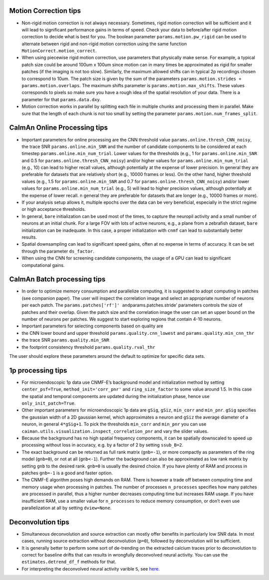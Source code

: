 Motion Correction tips
----------------------

-  Non-rigid motion correction is not always necessary. Sometimes, rigid
   motion correction will be sufficient and it will lead to significant
   performance gains in terms of speed. Check your data to before/after
   rigid motion correction to decide what is best for you. The boolean
   parameter ``params.motion.pw_rigid`` can be used to alternate between
   rigid and non-rigid motion correction using the same function
   ``MotionCorrect.motion_correct``.

-  When using piecewise rigid motion correction, use parameters that
   physically make sense. For example, a typical patch size could be
   around 100um x 100um since motion can in many times be approximated
   as rigid for smaller patches (if the imaging is not too slow).
   Similarly, the maximum allowed shifts can in typical 2p recordings
   chosen to correspond to 10um. The patch size is given by the sum of
   the parameters ``params.motion.strides + params.motion.overlaps``.
   The maximum shifts parameter is ``params.motion.max_shifts``. These
   values corresponds to pixels so make sure you have a rough idea of
   the spatial resolution of your data. There is a parameter for that
   ``params.data.dxy``.

-  Motion correction works in parallel by splitting each file in
   multiple chunks and processing them in parallel. Make sure that the
   length of each chunk is not too small by setting the parameter
   ``params.motion.num_frames_split``.

CaImAn Online Processing tips
-----------------------------

-  Important parameters for online processing are the CNN threshold
   value ``params.online.thresh_CNN_noisy``, the trace SNR
   ``params.online.min_SNR`` and the number of candidate components to
   be considered at each timestep ``params.online.min_num_trial``. Lower
   values for the thresholds (e.g., 1 for ``params.online.min_SNR`` and
   0.5 for ``params.online.thresh_CNN_noisy``) and/or higher values for
   ``params.online.min_num_trial`` (e.g., 10) can lead to higher recall
   values, although potentially at the expense of lower precision. In
   general they are preferable for datasets that are relatively short
   (e.g., 10000 frames or less). On the other hand, higher threshold
   values (e.g., 1.5 for ``params.online.min_SNR`` and 0.7 for
   ``params.online.thresh_CNN_noisy``) and/or lower values for
   ``params.online.min_num_trial`` (e.g., 5) will lead to higher
   precision values, although potentially at the expense of lower
   recall. n general they are preferable for datasets that are longer
   (e.g., 10000 frames or more).

-  If your analysis setup allows it, multiple epochs over the data can
   be very beneficial, especially in the strict regime or high
   acceptance thresholds.

-  In general, ``bare`` initialization can be used most of the times, to
   capture the neuropil activity and a small number of neurons at an
   initial chunk. For a large FOV with lots of active neurons, e.g., a
   plane from a zebrafish dataset, ``bare`` initialization can be
   inadequate. In this case, a proper initialization with ``cnmf`` can
   lead to substantially better results.

-  Spatial downsampling can lead to significant speed gains, often at no
   expense in terms of accuracy. It can be set through the parameter
   ``ds_factor``.

-  When using the CNN for screening candidate components, the usage of a
   GPU can lead to significant computational gains.

CaImAn Batch processing tips
----------------------------

-  In order to optimize memory consumption and parallelize computing, it
   is suggested to adopt computing in patches (see companion paper). The
   user will inspect the correlation image and select an appropriate
   number of neurons per each patch. The
   ``params.patches['rf']' and``\ params.patches.stride’ parameters
   controls the size of patches and their overlap. Given the patch size
   and the correlation image the user can set an upper bound on the
   number of neurons per patches. We suggest to start exploring regions
   that contain 4-10 neurons.

-  Important parameters for selecting components based on quality are

-  the CNN lower bound and upper threshold ``params.quality.cnn_lowest``
   and ``params.quality.min_cnn_thr``

-  the trace SNR ``params.quality.min_SNR``

-  the footprint consistency threshold ``params.quality.rval_thr``

The user should explore these parameters around the default to optimize
for specific data sets.

1p processing tips
------------------

-  For microendoscopic 1p data use CNMF-E’s background model and
   initialization method by setting ``center_psf=True``,
   ``method_init='corr_pnr'`` and ``ring_size_factor`` to some value
   around 1.5. In this case the spatial and temporal components are
   updated during the initialization phase, hence use
   ``only_init_patch=True``.

-  Other important parameters for microendoscopic 1p data are ``gSig``,
   ``gSiz``, ``min_corr`` and ``min_pnr``. ``gSig`` specifies the
   gaussian width of a 2D gaussian kernel, which approximates a neuron
   and ``gSiz`` the average diameter of a neuron, in general
   ``4*gSig+1``. To pick the thresholds ``min_corr`` and ``min_pnr`` you
   can use ``caiman.utils.visualization.inspect_correlation_pnr`` and
   vary the slider values.

-  Because the background has no high spatial frequency components, it
   can be spatially downscaled to speed up processing without loss in
   accuracy, e.g. by a factor of 2 by setting ``ssub_B=2``.

-  The exact background can be returned as full rank matrix
   (``gnb=-1``), or more compactly as parameters of the ring model
   (``gnb=0``), or not at all (``gnb<-1``). Further the background can
   also be approximated as low rank matrix by setting ``gnb`` to the
   desired rank. ``gnb=0`` is usually the desired choice. If you have
   plenty of RAM and process in patches ``gnb=-1`` is a good and faster
   option.

-  The CNMF-E algorithm poses high demands on RAM. There is however a
   trade off between computing time and memory usage when processing in
   patches. The number of processes ``n_processes`` specifies how many
   patches are processed in parallel, thus a higher number decreases
   computing time but increases RAM usage. If you have insufficient RAM,
   use a smaller value for ``n_processes`` to reduce memory consumption,
   or don’t even use parallelization at all by setting ``dview=None``.

Deconvolution tips
------------------

-  Simultaneous deconvolution and source extraction can mostly offer
   benefits in particularly low SNR data. In most cases, running source
   extraction without deconvolution (``p=0``), followed by deconvolution
   will be sufficient.

-  It is generally better to perform some sort of de-trending on the
   extracted calcium traces prior to deconvolution to correct for
   baseline drifts that can results in wrongfully deconvolved neural
   activity. You can use the ``estimates.detrend_df_f`` methods for
   that.

-  For interpreting the deconvolved neural activity varible ``S``, see
   `here <https://github.com/flatironinstitute/CaImAn-MATLAB/wiki/Interpretation-of-spiking-variable-S>`__.
